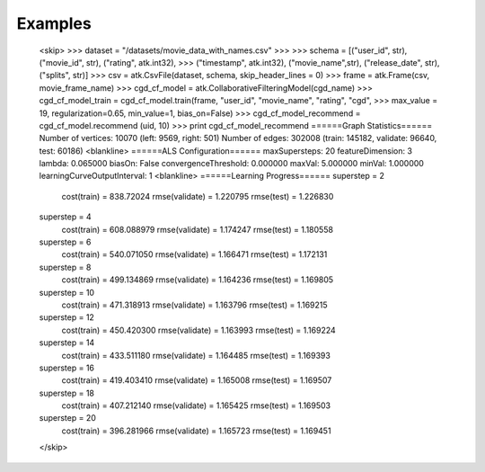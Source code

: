 Examples
--------
    <skip>
    >>> dataset = "/datasets/movie_data_with_names.csv"
    >>> 
    >>> schema = [("user_id", str),("movie_id", str), ("rating", atk.int32),
    >>>          ("timestamp", atk.int32), ("movie_name",str), ("release_date", str), ("splits", str)]
    >>> csv = atk.CsvFile(dataset, schema, skip_header_lines = 0)
    >>> frame = atk.Frame(csv, movie_frame_name)
    >>> cgd_cf_model = atk.CollaborativeFilteringModel(cgd_name)
    >>> cgd_cf_model_train = cgd_cf_model.train(frame, "user_id", "movie_name", "rating", "cgd",
    >>>                                         max_value = 19, regularization=0.65, min_value=1, bias_on=False)
    >>> cgd_cf_model_recommend = cgd_cf_model.recommend (uid, 10)
    >>> print cgd_cf_model_recommend
    ======Graph Statistics======
    Number of vertices: 10070 (left: 9569, right: 501)
    Number of edges: 302008 (train: 145182, validate: 96640, test: 60186)
    <blankline>
    ======ALS Configuration======
    maxSupersteps: 20
    featureDimension: 3
    lambda: 0.065000
    biasOn: False
    convergenceThreshold: 0.000000
    maxVal: 5.000000
    minVal: 1.000000
    learningCurveOutputInterval: 1
    <blankline>
    ======Learning Progress======
    superstep = 2
        cost(train) = 838.72024
        rmse(validate) = 1.220795
        rmse(test) = 1.226830
    superstep = 4
        cost(train) = 608.088979
        rmse(validate) = 1.174247
        rmse(test) = 1.180558
    superstep = 6
        cost(train) = 540.071050
        rmse(validate) = 1.166471
        rmse(test) = 1.172131
    superstep = 8
        cost(train) = 499.134869
        rmse(validate) = 1.164236
        rmse(test) = 1.169805
    superstep = 10
        cost(train) = 471.318913
        rmse(validate) = 1.163796
        rmse(test) = 1.169215
    superstep = 12
        cost(train) = 450.420300
        rmse(validate) = 1.163993
        rmse(test) = 1.169224
    superstep = 14
        cost(train) = 433.511180
        rmse(validate) = 1.164485
        rmse(test) = 1.169393
    superstep = 16
        cost(train) = 419.403410
        rmse(validate) = 1.165008
        rmse(test) = 1.169507
    superstep = 18
        cost(train) = 407.212140
        rmse(validate) = 1.165425
        rmse(test) = 1.169503
    superstep = 20
        cost(train) = 396.281966
        rmse(validate) = 1.165723
        rmse(test) = 1.169451
    </skip>

